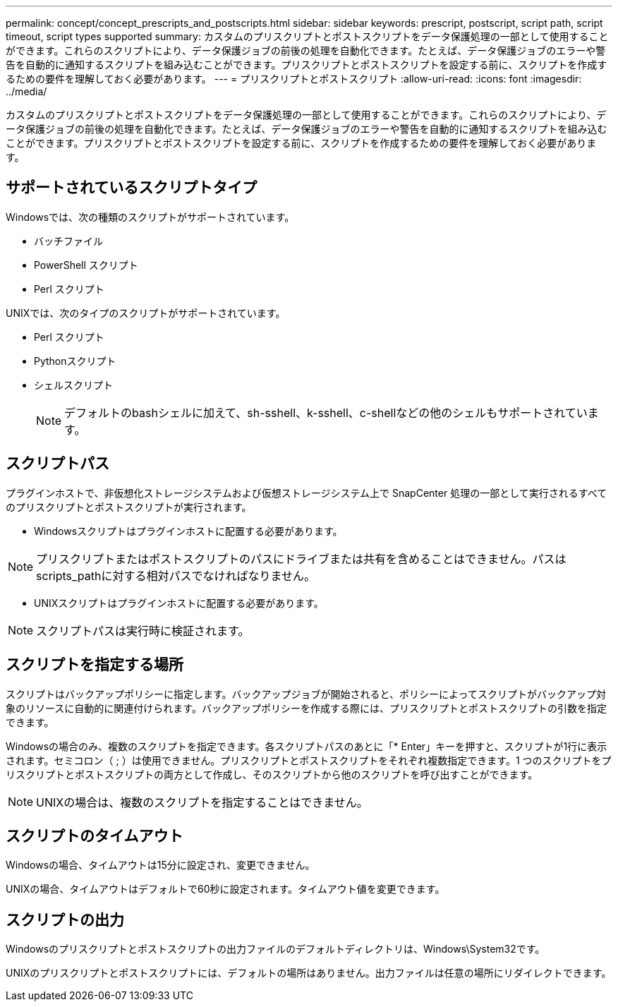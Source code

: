 ---
permalink: concept/concept_prescripts_and_postscripts.html 
sidebar: sidebar 
keywords: prescript, postscript, script path, script timeout, script types supported 
summary: カスタムのプリスクリプトとポストスクリプトをデータ保護処理の一部として使用することができます。これらのスクリプトにより、データ保護ジョブの前後の処理を自動化できます。たとえば、データ保護ジョブのエラーや警告を自動的に通知するスクリプトを組み込むことができます。プリスクリプトとポストスクリプトを設定する前に、スクリプトを作成するための要件を理解しておく必要があります。 
---
= プリスクリプトとポストスクリプト
:allow-uri-read: 
:icons: font
:imagesdir: ../media/


[role="lead"]
カスタムのプリスクリプトとポストスクリプトをデータ保護処理の一部として使用することができます。これらのスクリプトにより、データ保護ジョブの前後の処理を自動化できます。たとえば、データ保護ジョブのエラーや警告を自動的に通知するスクリプトを組み込むことができます。プリスクリプトとポストスクリプトを設定する前に、スクリプトを作成するための要件を理解しておく必要があります。



== サポートされているスクリプトタイプ

Windowsでは、次の種類のスクリプトがサポートされています。

* バッチファイル
* PowerShell スクリプト
* Perl スクリプト


UNIXでは、次のタイプのスクリプトがサポートされています。

* Perl スクリプト
* Pythonスクリプト
* シェルスクリプト
+

NOTE: デフォルトのbashシェルに加えて、sh-sshell、k-sshell、c-shellなどの他のシェルもサポートされています。





== スクリプトパス

プラグインホストで、非仮想化ストレージシステムおよび仮想ストレージシステム上で SnapCenter 処理の一部として実行されるすべてのプリスクリプトとポストスクリプトが実行されます。

* Windowsスクリプトはプラグインホストに配置する必要があります。



NOTE: プリスクリプトまたはポストスクリプトのパスにドライブまたは共有を含めることはできません。パスはscripts_pathに対する相対パスでなければなりません。

* UNIXスクリプトはプラグインホストに配置する必要があります。



NOTE: スクリプトパスは実行時に検証されます。



== スクリプトを指定する場所

スクリプトはバックアップポリシーに指定します。バックアップジョブが開始されると、ポリシーによってスクリプトがバックアップ対象のリソースに自動的に関連付けられます。バックアップポリシーを作成する際には、プリスクリプトとポストスクリプトの引数を指定できます。

Windowsの場合のみ、複数のスクリプトを指定できます。各スクリプトパスのあとに「* Enter」キーを押すと、スクリプトが1行に表示されます。セミコロン（ ; ）は使用できません。プリスクリプトとポストスクリプトをそれぞれ複数指定できます。1 つのスクリプトをプリスクリプトとポストスクリプトの両方として作成し、そのスクリプトから他のスクリプトを呼び出すことができます。


NOTE: UNIXの場合は、複数のスクリプトを指定することはできません。



== スクリプトのタイムアウト

Windowsの場合、タイムアウトは15分に設定され、変更できません。

UNIXの場合、タイムアウトはデフォルトで60秒に設定されます。タイムアウト値を変更できます。



== スクリプトの出力

Windowsのプリスクリプトとポストスクリプトの出力ファイルのデフォルトディレクトリは、Windows\System32です。

UNIXのプリスクリプトとポストスクリプトには、デフォルトの場所はありません。出力ファイルは任意の場所にリダイレクトできます。
